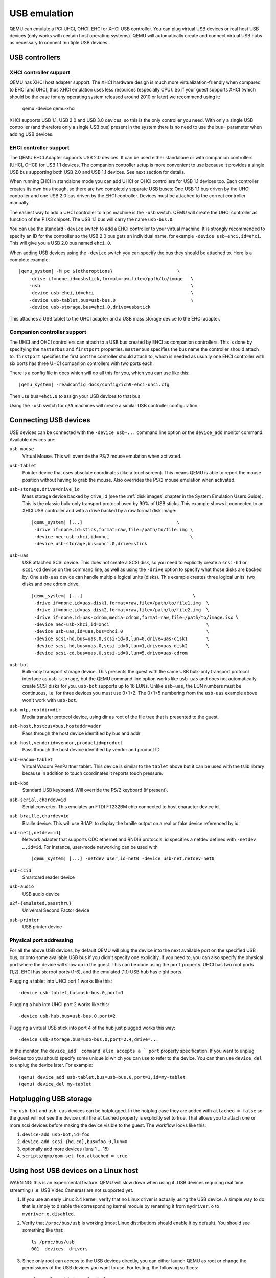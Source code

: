 .. _pcsys_005fusb:

USB emulation
-------------

QEMU can emulate a PCI UHCI, OHCI, EHCI or XHCI USB controller. You can
plug virtual USB devices or real host USB devices (only works with
certain host operating systems). QEMU will automatically create and
connect virtual USB hubs as necessary to connect multiple USB devices.

USB controllers
~~~~~~~~~~~~~~~

XHCI controller support
^^^^^^^^^^^^^^^^^^^^^^^

QEMU has XHCI host adapter support.  The XHCI hardware design is much
more virtualization-friendly when compared to EHCI and UHCI, thus XHCI
emulation uses less resources (especially CPU).  So if your guest
supports XHCI (which should be the case for any operating system
released around 2010 or later) we recommend using it:

    qemu -device qemu-xhci

XHCI supports USB 1.1, USB 2.0 and USB 3.0 devices, so this is the
only controller you need.  With only a single USB controller (and
therefore only a single USB bus) present in the system there is no
need to use the bus= parameter when adding USB devices.


EHCI controller support
^^^^^^^^^^^^^^^^^^^^^^^

The QEMU EHCI Adapter supports USB 2.0 devices.  It can be used either
standalone or with companion controllers (UHCI, OHCI) for USB 1.1
devices.  The companion controller setup is more convenient to use
because it provides a single USB bus supporting both USB 2.0 and USB
1.1 devices.  See next section for details.

When running EHCI in standalone mode you can add UHCI or OHCI
controllers for USB 1.1 devices too.  Each controller creates its own
bus though, so there are two completely separate USB buses: One USB
1.1 bus driven by the UHCI controller and one USB 2.0 bus driven by
the EHCI controller.  Devices must be attached to the correct
controller manually.

The easiest way to add a UHCI controller to a ``pc`` machine is the
``-usb`` switch.  QEMU will create the UHCI controller as function of
the PIIX3 chipset.  The USB 1.1 bus will carry the name ``usb-bus.0``.

You can use the standard ``-device`` switch to add a EHCI controller to
your virtual machine.  It is strongly recommended to specify an ID for
the controller so the USB 2.0 bus gets an individual name, for example
``-device usb-ehci,id=ehci``.  This will give you a USB 2.0 bus named
``ehci.0``.

When adding USB devices using the ``-device`` switch you can specify the
bus they should be attached to.  Here is a complete example:

.. parsed-literal::

    |qemu_system| -M pc ${otheroptions}                        \\
        -drive if=none,id=usbstick,format=raw,file=/path/to/image   \\
        -usb                                                        \\
        -device usb-ehci,id=ehci                                    \\
        -device usb-tablet,bus=usb-bus.0                            \\
        -device usb-storage,bus=ehci.0,drive=usbstick

This attaches a USB tablet to the UHCI adapter and a USB mass storage
device to the EHCI adapter.


Companion controller support
^^^^^^^^^^^^^^^^^^^^^^^^^^^^

The UHCI and OHCI controllers can attach to a USB bus created by EHCI
as companion controllers.  This is done by specifying the ``masterbus``
and ``firstport`` properties.  ``masterbus`` specifies the bus name the
controller should attach to.  ``firstport`` specifies the first port the
controller should attach to, which is needed as usually one EHCI
controller with six ports has three UHCI companion controllers with
two ports each.

There is a config file in docs which will do all this for
you, which you can use like this:

.. parsed-literal::

   |qemu_system| -readconfig docs/config/ich9-ehci-uhci.cfg

Then use ``bus=ehci.0`` to assign your USB devices to that bus.

Using the ``-usb`` switch for ``q35`` machines will create a similar
USB controller configuration.


.. _Connecting USB devices:

Connecting USB devices
~~~~~~~~~~~~~~~~~~~~~~

USB devices can be connected with the ``-device usb-...`` command line
option or the ``device_add`` monitor command. Available devices are:

``usb-mouse``
   Virtual Mouse. This will override the PS/2 mouse emulation when
   activated.

``usb-tablet``
   Pointer device that uses absolute coordinates (like a touchscreen).
   This means QEMU is able to report the mouse position without having
   to grab the mouse. Also overrides the PS/2 mouse emulation when
   activated.

``usb-storage,drive=drive_id``
   Mass storage device backed by drive_id (see the :ref:`disk images`
   chapter in the System Emulation Users Guide). This is the classic
   bulk-only transport protocol used by 99% of USB sticks. This
   example shows it connected to an XHCI USB controller and with
   a drive backed by a raw format disk image:

   .. parsed-literal::

       |qemu_system| [...]                                   \\
        -drive if=none,id=stick,format=raw,file=/path/to/file.img \\
        -device nec-usb-xhci,id=xhci                              \\
        -device usb-storage,bus=xhci.0,drive=stick

``usb-uas``
   USB attached SCSI device. This does not create a SCSI disk, so
   you need to explicitly create a ``scsi-hd`` or ``scsi-cd`` device
   on the command line, as well as using the ``-drive`` option to
   specify what those disks are backed by. One ``usb-uas`` device can
   handle multiple logical units (disks). This example creates three
   logical units: two disks and one cdrom drive:

   .. parsed-literal::

      |qemu_system| [...]                                         \\
       -drive if=none,id=uas-disk1,format=raw,file=/path/to/file1.img  \\
       -drive if=none,id=uas-disk2,format=raw,file=/path/to/file2.img  \\
       -drive if=none,id=uas-cdrom,media=cdrom,format=raw,file=/path/to/image.iso \\
       -device nec-usb-xhci,id=xhci                                    \\
       -device usb-uas,id=uas,bus=xhci.0                               \\
       -device scsi-hd,bus=uas.0,scsi-id=0,lun=0,drive=uas-disk1       \\
       -device scsi-hd,bus=uas.0,scsi-id=0,lun=1,drive=uas-disk2       \\
       -device scsi-cd,bus=uas.0,scsi-id=0,lun=5,drive=uas-cdrom

``usb-bot``
   Bulk-only transport storage device. This presents the guest with the
   same USB bulk-only transport protocol interface as ``usb-storage``, but
   the QEMU command line option works like ``usb-uas`` and does not
   automatically create SCSI disks for you. ``usb-bot`` supports up to
   16 LUNs. Unlike ``usb-uas``, the LUN numbers must be continuous,
   i.e. for three devices you must use 0+1+2. The 0+1+5 numbering from the
   ``usb-uas`` example above won't work with ``usb-bot``.

``usb-mtp,rootdir=dir``
   Media transfer protocol device, using dir as root of the file tree
   that is presented to the guest.

``usb-host,hostbus=bus,hostaddr=addr``
   Pass through the host device identified by bus and addr

``usb-host,vendorid=vendor,productid=product``
   Pass through the host device identified by vendor and product ID

``usb-wacom-tablet``
   Virtual Wacom PenPartner tablet. This device is similar to the
   ``tablet`` above but it can be used with the tslib library because in
   addition to touch coordinates it reports touch pressure.

``usb-kbd``
   Standard USB keyboard. Will override the PS/2 keyboard (if present).

``usb-serial,chardev=id``
   Serial converter. This emulates an FTDI FT232BM chip connected to
   host character device id.

``usb-braille,chardev=id``
   Braille device. This will use BrlAPI to display the braille output on
   a real or fake device referenced by id.

``usb-net[,netdev=id]``
   Network adapter that supports CDC ethernet and RNDIS protocols. id
   specifies a netdev defined with ``-netdev …,id=id``. For instance,
   user-mode networking can be used with

   .. parsed-literal::

      |qemu_system| [...] -netdev user,id=net0 -device usb-net,netdev=net0

``usb-ccid``
   Smartcard reader device

``usb-audio``
   USB audio device

``u2f-{emulated,passthru}``
   Universal Second Factor device

``usb-printer``
   USB printer device

Physical port addressing
^^^^^^^^^^^^^^^^^^^^^^^^

For all the above USB devices, by default QEMU will plug the device
into the next available port on the specified USB bus, or onto
some available USB bus if you didn't specify one explicitly.
If you need to, you can also specify the physical port where
the device will show up in the guest.  This can be done using the
``port`` property.  UHCI has two root ports (1,2).  EHCI has six root
ports (1-6), and the emulated (1.1) USB hub has eight ports.

Plugging a tablet into UHCI port 1 works like this::

        -device usb-tablet,bus=usb-bus.0,port=1

Plugging a hub into UHCI port 2 works like this::

        -device usb-hub,bus=usb-bus.0,port=2

Plugging a virtual USB stick into port 4 of the hub just plugged works
this way::

        -device usb-storage,bus=usb-bus.0,port=2.4,drive=...

In the monitor, the ``device_add` command also accepts a ``port``
property specification. If you want to unplug devices too you should
specify some unique id which you can use to refer to the device.
You can then use ``device_del`` to unplug the device later.
For example::

        (qemu) device_add usb-tablet,bus=usb-bus.0,port=1,id=my-tablet
        (qemu) device_del my-tablet

Hotplugging USB storage
~~~~~~~~~~~~~~~~~~~~~~~

The ``usb-bot`` and ``usb-uas`` devices can be hotplugged.  In the hotplug
case they are added with ``attached = false`` so the guest will not see
the device until the ``attached`` property is explicitly set to true.
That allows you to attach one or more scsi devices before making the
device visible to the guest. The workflow looks like this:

#. ``device-add usb-bot,id=foo``
#. ``device-add scsi-{hd,cd},bus=foo.0,lun=0``
#. optionally add more devices (luns 1 ... 15)
#. ``scripts/qmp/qom-set foo.attached = true``

.. _host_005fusb_005fdevices:

Using host USB devices on a Linux host
~~~~~~~~~~~~~~~~~~~~~~~~~~~~~~~~~~~~~~

WARNING: this is an experimental feature. QEMU will slow down when using
it. USB devices requiring real time streaming (i.e. USB Video Cameras)
are not supported yet.

1. If you use an early Linux 2.4 kernel, verify that no Linux driver is
   actually using the USB device. A simple way to do that is simply to
   disable the corresponding kernel module by renaming it from
   ``mydriver.o`` to ``mydriver.o.disabled``.

2. Verify that ``/proc/bus/usb`` is working (most Linux distributions
   should enable it by default). You should see something like that:

   ::

      ls /proc/bus/usb
      001  devices  drivers

3. Since only root can access to the USB devices directly, you can
   either launch QEMU as root or change the permissions of the USB
   devices you want to use. For testing, the following suffices:

   ::

      chown -R myuid /proc/bus/usb

4. Launch QEMU and do in the monitor:

   ::

      info usbhost
        Device 1.2, speed 480 Mb/s
          Class 00: USB device 1234:5678, USB DISK

   You should see the list of the devices you can use (Never try to use
   hubs, it won't work).

5. Add the device in QEMU by using:

   ::

      device_add usb-host,vendorid=0x1234,productid=0x5678

   Normally the guest OS should report that a new USB device is plugged.
   You can use the option ``-device usb-host,...`` to do the same.

6. Now you can try to use the host USB device in QEMU.

When relaunching QEMU, you may have to unplug and plug again the USB
device to make it work again (this is a bug).

``usb-host`` properties for specifying the host device
^^^^^^^^^^^^^^^^^^^^^^^^^^^^^^^^^^^^^^^^^^^^^^^^^^^^^^

The example above uses the ``vendorid`` and ``productid`` to
specify which host device to pass through, but this is not
the only way to specify the host device. ``usb-host`` supports
the following properties:

``hostbus=<nr>``
  Specifies the bus number the device must be attached to
``hostaddr=<nr>``
  Specifies the device address the device got assigned by the guest os
``hostport=<str>``
  Specifies the physical port the device is attached to
``vendorid=<hexnr>``
  Specifies the vendor ID of the device
``productid=<hexnr>``
  Specifies the product ID of the device.

In theory you can combine all these properties as you like.  In
practice only a few combinations are useful:

- ``vendorid`` and ``productid`` -- match for a specific device, pass it to
  the guest when it shows up somewhere in the host.

- ``hostbus`` and ``hostport`` -- match for a specific physical port in the
  host, any device which is plugged in there gets passed to the
  guest.

- ``hostbus`` and ``hostaddr`` -- most useful for ad-hoc pass through as the
  hostaddr isn't stable. The next time you plug the device into the host it
  will get a new hostaddr.

Note that on the host USB 1.1 devices are handled by UHCI/OHCI and USB
2.0 by EHCI.  That means different USB devices plugged into the very
same physical port on the host may show up on different host buses
depending on the speed. Supposing that devices plugged into a given
physical port appear as bus 1 + port 1 for 2.0 devices and bus 3 + port 1
for 1.1 devices, you can pass through any device plugged into that port
and also assign it to the correct USB bus in QEMU like this:

.. parsed-literal::

   |qemu_system| -M pc [...]                            \\
        -usb                                                 \\
        -device usb-ehci,id=ehci                             \\
        -device usb-host,bus=usb-bus.0,hostbus=3,hostport=1  \\
        -device usb-host,bus=ehci.0,hostbus=1,hostport=1
